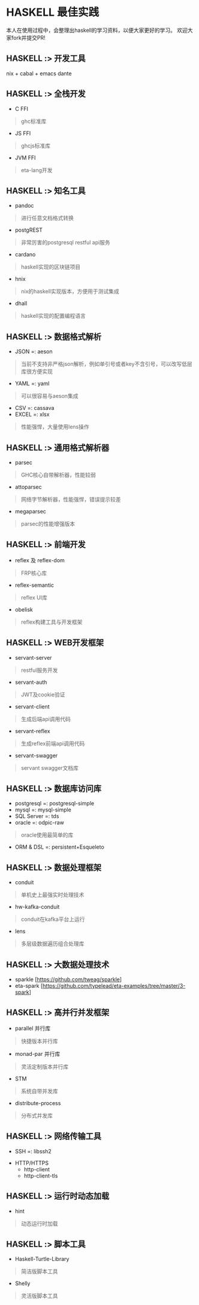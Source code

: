 #+STARTUP: showall
* HASKELL 最佳实践

本人在使用过程中，会整理出haskell的学习资料，以便大家更好的学习。
欢迎大家fork并提交PR!

** HASKELL :> 开发工具
  nix + cabal + emacs dante

** HASKELL :> 全栈开发
  - C FFI
  #+BEGIN_QUOTE
    ghc标准库
  #+END_QUOTE
  - JS FFI
  #+BEGIN_QUOTE
    ghcjs标准库
  #+END_QUOTE
  - JVM FFI
  #+BEGIN_QUOTE
    eta-lang开发
  #+END_QUOTE

** HASKELL :> 知名工具
  - pandoc 
  #+BEGIN_QUOTE
    进行任意文档格式转换
  #+END_QUOTE
  - postgREST
  #+BEGIN_QUOTE
    非常厉害的postgresql restful api服务
  #+END_QUOTE
  - cardano
  #+BEGIN_QUOTE
    haskell实现的区块链项目
  #+END_QUOTE
  - hnix
  #+BEGIN_QUOTE
    nix的haskell实现版本，方便用于测试集成
  #+END_QUOTE
  - dhall
  #+BEGIN_QUOTE
    haskell实现的配置编程语言
  #+END_QUOTE

** HASKELL :> 数据格式解析
  - JSON =: aeson
  #+BEGIN_QUOTE
    当前不支持非严格json解析，例如单引号或者key不含引号，可以改写低层库很方便实现
  #+END_QUOTE
  - YAML =: yaml
  #+BEGIN_QUOTE
    可以很容易与aeson集成
  #+END_QUOTE
  - CSV =: cassava
  - EXCEL =: xlsx
  #+BEGIN_QUOTE
    性能强悍，大量使用lens操作
  #+END_QUOTE

** HASKELL :> 通用格式解析器
  - parsec 
  #+BEGIN_QUOTE
    GHC核心自带解析器，性能较弱
  #+END_QUOTE
  - attoparsec
  #+BEGIN_QUOTE
    网络字节解析器，性能强悍，错误提示较差
  #+END_QUOTE
  - megaparsec
  #+BEGIN_QUOTE
    parsec的性能增强版本
  #+END_QUOTE

** HASKELL :> 前端开发
  - reflex 及 reflex-dom
  #+BEGIN_QUOTE
    FRP核心库
  #+END_QUOTE
  - reflex-semantic
  #+BEGIN_QUOTE
    reflex UI库
  #+END_QUOTE
  - obelisk
  #+BEGIN_QUOTE
    reflex构建工具与开发框架
  #+END_QUOTE

** HASKELL :> WEB开发框架
  - servant-server
  #+BEGIN_QUOTE
    restful服务开发
  #+END_QUOTE
  - servant-auth
  #+BEGIN_QUOTE
    JWT及cookie验证
  #+END_QUOTE
  - servant-client
  #+BEGIN_QUOTE
    生成后端api调用代码
  #+END_QUOTE
  - servant-reflex
  #+BEGIN_QUOTE
    生成reflex前端api调用代码
  #+END_QUOTE
  - servant-swagger
  #+BEGIN_QUOTE
    servant swagger文档库
  #+END_QUOTE

** HASKELL :> 数据库访问库
  - postgresql =: postgresql-simple
  - mysql =: mysql-simple
  - SQL Server =: tds
  - oracle =: odpic-raw
  #+BEGIN_QUOTE
    oracle使用最简单的库
  #+END_QUOTE
  - ORM & DSL =: persistent+Esqueleto

** HASKELL :> 数据处理框架
  - conduit 
  #+BEGIN_QUOTE
    单机史上最强实时处理技术
  #+END_QUOTE
  - hw-kafka-conduit
  #+BEGIN_QUOTE
    conduit在kafka平台上运行
  #+END_QUOTE
  - lens
  #+BEGIN_QUOTE
    多层级数据遍历组合处理库
  #+END_QUOTE  

** HASKELL :> 大数据处理技术
  - sparkle [https://github.com/tweag/sparkle]
  - eta-spark [https://github.com/typelead/eta-examples/tree/master/3-spark]

** HASKELL :> 高并行并发框架
  - parallel 并行库
  #+BEGIN_QUOTE
    快捷版本并行库
  #+END_QUOTE
  - monad-par 并行库
  #+BEGIN_QUOTE
    灵活定制版本并行库
  #+END_QUOTE
  - STM 
  #+BEGIN_QUOTE
    系统自带并发库
  #+END_QUOTE
  - distribute-process
  #+BEGIN_QUOTE
    分布式并发库
  #+END_QUOTE

** HASKELL :> 网络传输工具
  + SSH =: libssh2
  #+END_QUOTE
  + HTTP/HTTPS
    - http-client
    - http-client-tls

** HASKELL :> 运行时动态加载
  - hint
  #+BEGIN_QUOTE
    动态运行时加载
  #+END_QUOTE

** HASKELL :> 脚本工具
  - Haskell-Turtle-Library
  #+BEGIN_QUOTE
    简洁版脚本工具
  #+END_QUOTE
  - Shelly
  #+BEGIN_QUOTE
    灵活版脚本工具
  #+END_QUOTE
